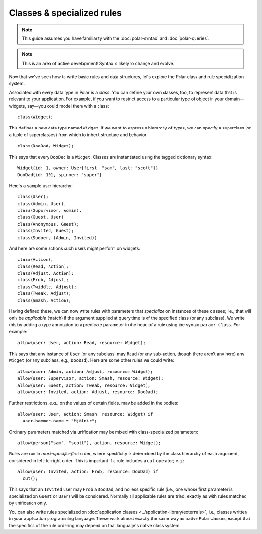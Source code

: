 .. _polar-classes:

===========================
Classes & specialized rules
===========================

.. note::
   This guide assumes you have familiarity with the
   :doc:`polar-syntax` and :doc:`polar-queries`.

.. note::
   This is an area of active development! Syntax is likely to change
   and evolve.

Now that we've seen how to write basic rules and data structures,
let's explore the Polar class and rule specialization system.

.. fixme: Make sure the following statement is true.

.. highlight:: polar

Associated with every data type in Polar is a *class*.
You can define your own classes, too, to represent data that is
relevant to your application. For example, if you want to restrict
access to a particular type of object in your domain—widgets, say—you
could model them with a class::

  class(Widget);

This defines a new data type named ``Widget``. If we want to express
a hierarchy of types, we can specify a superclass (or a tuple of superclasses) from which to inherit structure and behavior::

  class(DooDad, Widget);

This says that every ``DooDad`` is a ``Widget``. Classes are
instantiated using the tagged dictionary syntax::

  Widget{id: 1, owner: User{first: "sam", last: "scott"}}
  DooDad{id: 101, spinner: "super"}

Here's a sample user hierarchy::

  class(User);
  class(Admin, User);
  class(Supervisor, Admin);
  class(Guest, User);
  class(Anonymous, Guest);
  class(Invited, Guest);
  class(Sudoer, (Admin, Invited));

And here are some actions such users might perform on widgets::

  class(Action);
  class(Read, Action);
  class(Adjust, Action);
  class(Frob, Adjust);
  class(Twiddle, Adjust);
  class(Tweak, Adjust);
  class(Smash, Action);

Having defined these, we can now write rules with parameters that
*specialize* on instances of these classes; i.e., that will only
be *applicable* (match) if the argument supplied at query time is
of the specified class (or any subclass). We write this by adding
a type annotation to a predicate parameter in the head of a rule
using the syntax ``param: Class``. For example::

  allow(user: User, action: Read, resource: Widget);

This says that any instance of ``User`` (or any subclass) may
``Read`` (or any sub-action, though there aren't any here) any
``Widget`` (or any subclass, e.g., ``DooDad``). Here are some
other rules we could write::

  allow(user: Admin, action: Adjust, resource: Widget);
  allow(user: Supervisor, action: Smash, resource: Widget);
  allow(user: Guest, action: Tweak, resource: Widget);
  allow(user: Invited, action: Adjust, resource: DooDad);

Further restrictions, e.g., on the values of certain fields,
may be added in the bodies::

  allow(user: User, action: Smash, resource: Widget) if
    user.hammer.name = "Mjölnir";

Ordinary parameters matched via unification may be mixed with
class-specialized parameters::

  allow(person("sam", "scott"), action, resource: Widget);

Rules are run in *most-specific-first* order, where specificity
is determined by the class hierarchy of each argument, considered
in left-to-right order. This is important if a rule includes a
``cut`` operator; e.g.::

  allow(user: Invited, action: Frob, resource: DooDad) if
    cut();

This says that an ``Invited`` user may ``Frob`` a ``DooDad``,
and no less specific rule (i.e., one whose first parameter is
specialized on ``Guest`` or ``User``) will be considered. Normally
all applicable rules are tried, exactly as with rules matched
by unification only.

You can also write rules specialized on :doc:`application classes <../application-library/externals>`,
i.e., classes written in your application programming language.
These work almost exactly the same way as native Polar classes,
except that the specifics of the rule ordering may depend on
that language's native class system.
